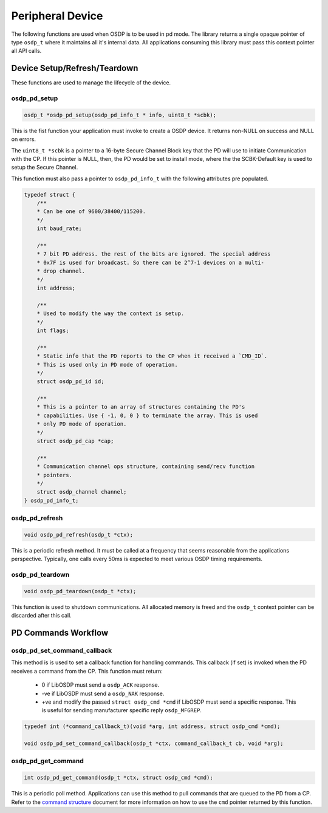 Peripheral Device
=================

The following functions are used when OSDP is to be used in pd mode. The library
returns a single opaque pointer of type ``osdp_t`` where it maintains all it's
internal data. All applications consuming this library must pass this context
pointer all API calls.


Device Setup/Refresh/Teardown
-----------------------------

These functions are used to manage the lifecycle of the device.

osdp_pd_setup
~~~~~~~~~~~~~

.. code:: c

    osdp_t *osdp_pd_setup(osdp_pd_info_t * info, uint8_t *scbk);

This is the fist function your application must invoke to create a OSDP device.
It returns non-NULL on success and NULL on errors.

The ``uint8_t *scbk`` is a pointer to a 16-byte Secure Channel Block key that
the PD will use to initiate Communication with the CP. If this pointer is NULL,
then, the PD would be set to install mode, where the the SCBK-Default key is
used to setup the Secure Channel.

This function must also pass a pointer to ``osdp_pd_info_t`` with the following
attributes pre populated.

.. code:: c

    typedef struct {
        /**
        * Can be one of 9600/38400/115200.
        */
        int baud_rate;

        /**
        * 7 bit PD address. the rest of the bits are ignored. The special address
        * 0x7F is used for broadcast. So there can be 2^7-1 devices on a multi-
        * drop channel.
        */
        int address;

        /**
        * Used to modify the way the context is setup.
        */
        int flags;

        /**
        * Static info that the PD reports to the CP when it received a `CMD_ID`.
        * This is used only in PD mode of operation.
        */
        struct osdp_pd_id id;

        /**
        * This is a pointer to an array of structures containing the PD's
        * capabilities. Use { -1, 0, 0 } to terminate the array. This is used
        * only PD mode of operation.
        */
        struct osdp_pd_cap *cap;

        /**
        * Communication channel ops structure, containing send/recv function
        * pointers.
        */
        struct osdp_channel channel;
    } osdp_pd_info_t;

osdp_pd_refresh
~~~~~~~~~~~~~~~

.. code:: c

    void osdp_pd_refresh(osdp_t *ctx);

This is a periodic refresh method. It must be called at a frequency that seems
reasonable from the applications perspective. Typically, one calls every 50ms
is expected to meet various OSDP timing requirements.

osdp_pd_teardown
~~~~~~~~~~~~~~~~

.. code:: c

    void osdp_pd_teardown(osdp_t *ctx);

This function is used to shutdown communications. All allocated memory is freed
and the ``osdp_t`` context pointer can be discarded after this call.


PD Commands Workflow
--------------------

osdp_pd_set_command_callback
~~~~~~~~~~~~~~~~~~~~~~~~~~~~

This method is is used to set a callback function for handling commands. This
callback (if set) is invoked when the PD receives a command from the CP. This
function must return:

 - 0 if LibOSDP must send a ``osdp_ACK`` response.
 - -ve if LibOSDP must send a ``osdp_NAK`` response.
 - +ve and modify the passed ``struct osdp_cmd *cmd`` if LibOSDP must send a
   specific response. This is useful for sending manufacturer specific reply
   ``osdp_MFGREP``.

.. code:: c

    typedef int (*command_callback_t)(void *arg, int address, struct osdp_cmd *cmd);

    void osdp_pd_set_command_callback(osdp_t *ctx, command_callback_t cb, void *arg);

osdp_pd_get_command
~~~~~~~~~~~~~~~~~~~

.. code:: c

    int osdp_pd_get_command(osdp_t *ctx, struct osdp_cmd *cmd);

This is a periodic poll method. Applications can use this method to pull
commands that are queued to the PD from a CP. Refer to the `command structure`_
document for more information on how to use the ``cmd`` pointer returned by this
function.

.. _command structure: command-structure.html
